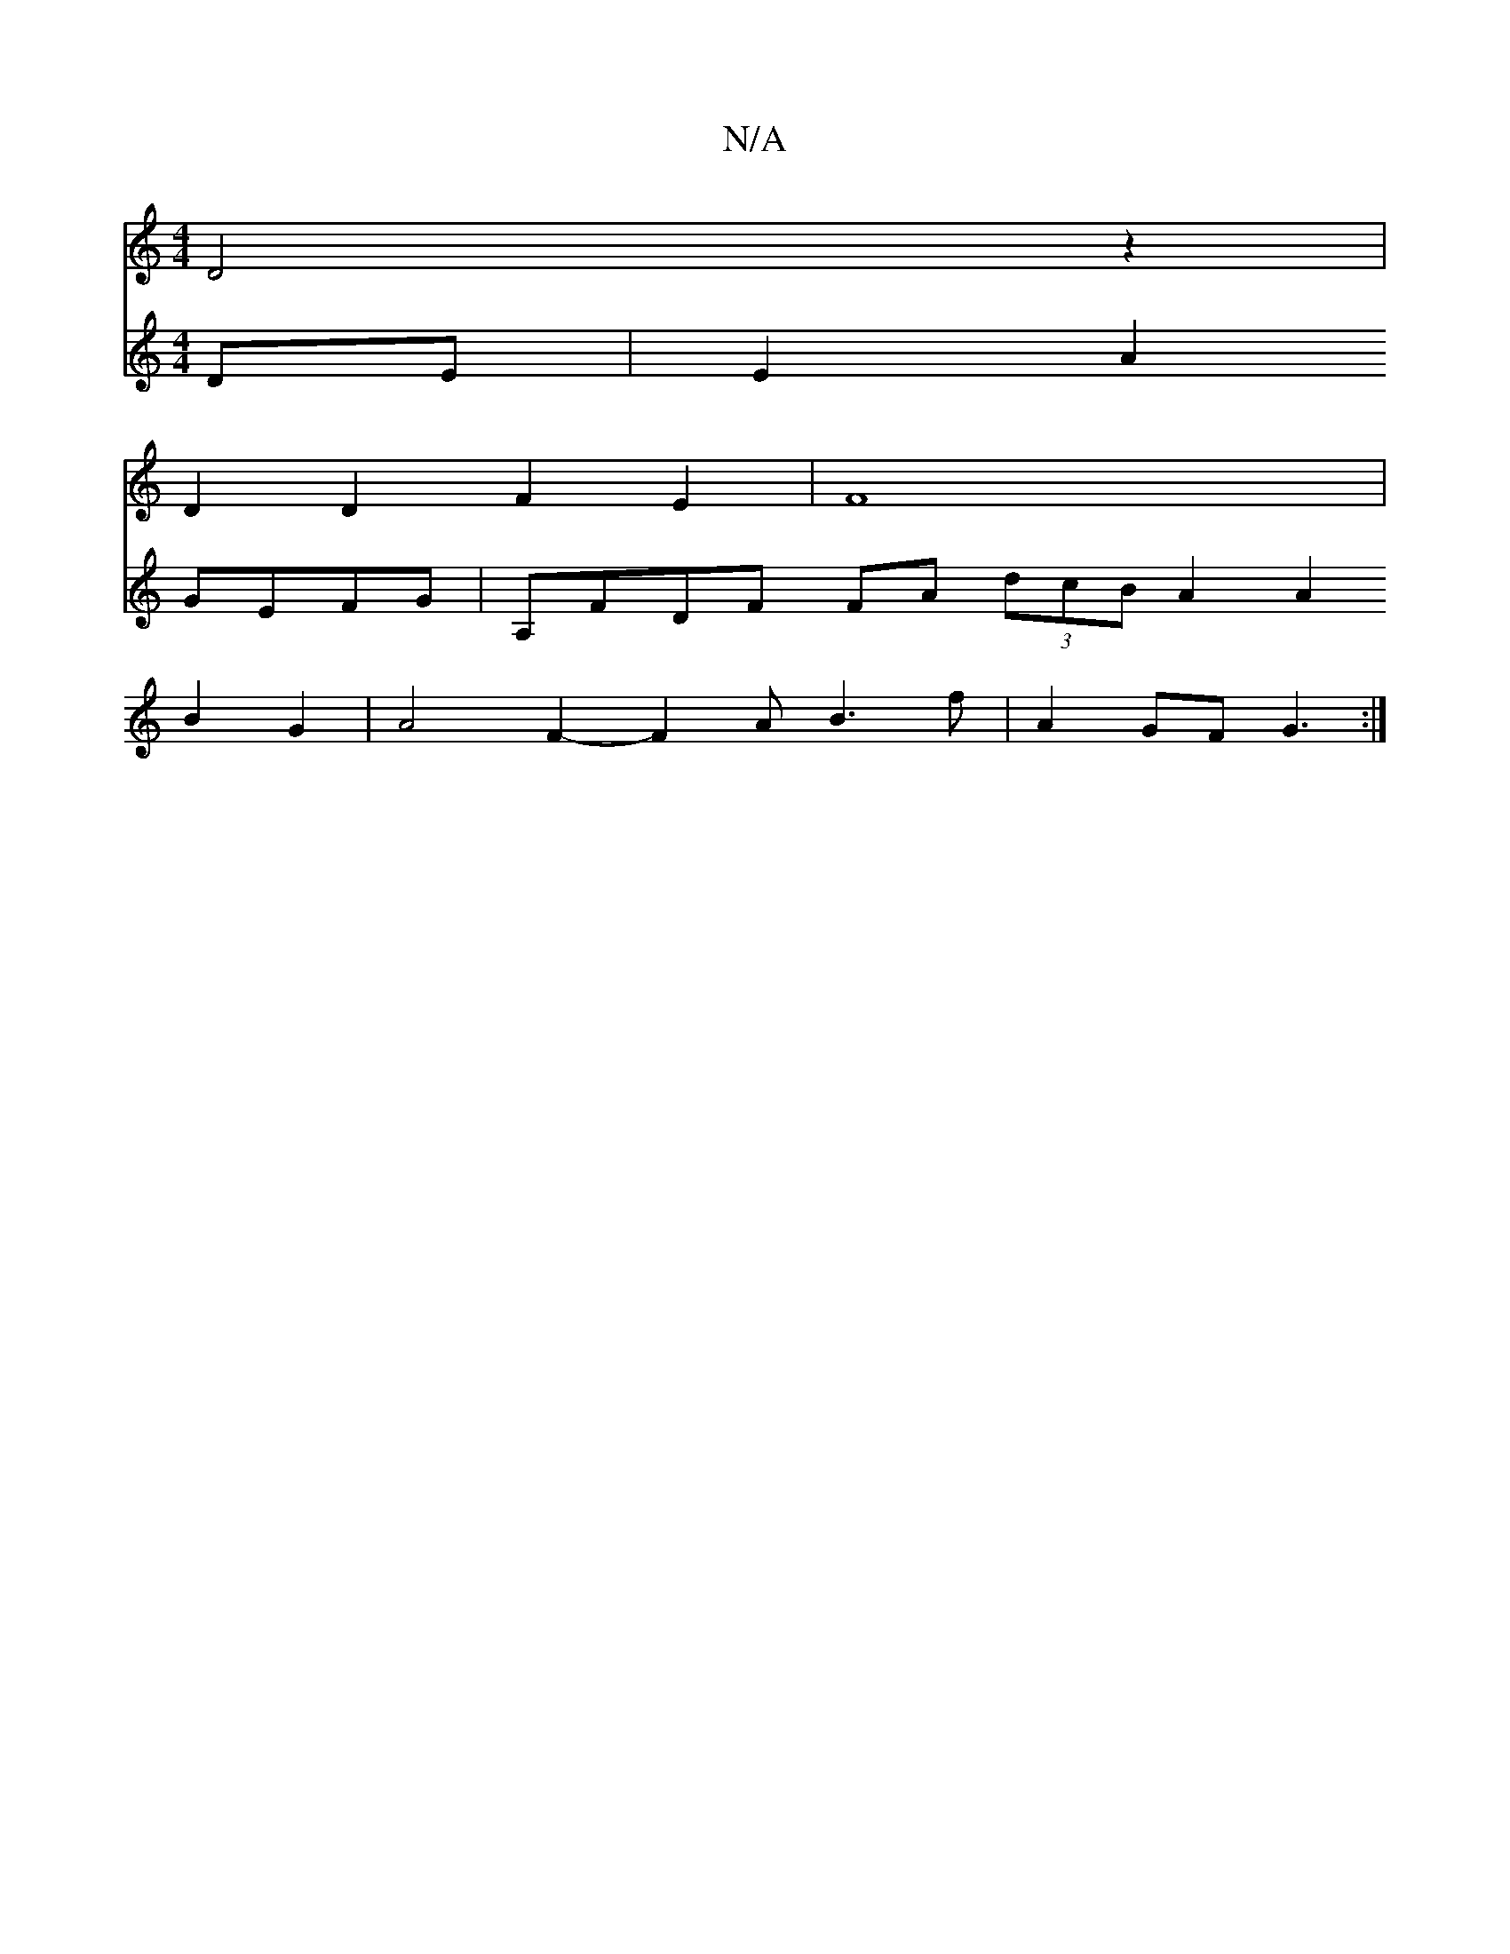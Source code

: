 X:1
T:N/A
M:4/4
R:N/A
K:Cmajor
V: D2C D4 z2|
D2 D2F2E2|F8|
V:c4-DB,2 DE | E2A2 GEFG | A,FDF FA (3dcB A2A2 B2 G2|A4- F2-F2A B3 f|
A2 GF G3 :|

|:gf gedd|d2d2 d3-c>B=F |
G2 E/2E2 ABAA :|

G2 F2 F2 DF | FGA2e2f|g2g3e2|d3B c2d2|ecd d2d